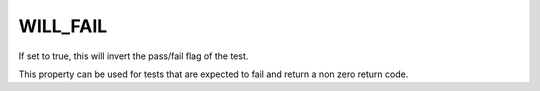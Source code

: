 WILL_FAIL
---------

If set to true, this will invert the pass/fail flag of the test.

This property can be used for tests that are expected to fail and
return a non zero return code.
